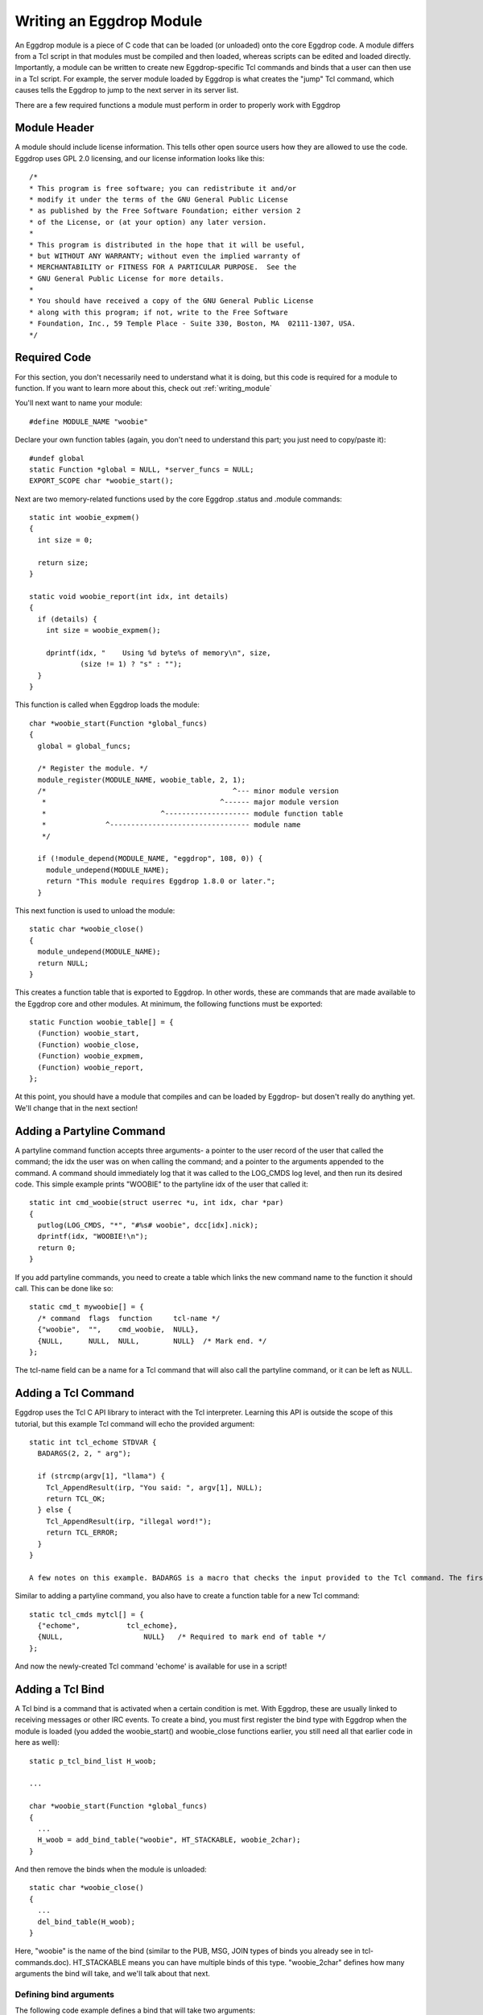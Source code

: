 Writing an Eggdrop Module
=========================

An Eggdrop module is a piece of C code that can be loaded (or unloaded) onto the core Eggdrop code. A module differs from a Tcl script in that modules must be compiled and then loaded, whereas scripts can be edited and loaded directly. Importantly, a module can be written to create new Eggdrop-specific Tcl commands and binds that a user can then use in a Tcl script. For example, the server module loaded by Eggdrop is what creates the "jump" Tcl command, which causes tells the Eggdrop to jump to the next server in its server list.

There are a few required functions a module must perform in order to properly work with Eggdrop

Module Header
-------------

A module should include license information. This tells other open source users how they are allowed to use the code. Eggdrop uses GPL 2.0 licensing, and our license information looks like this::

  /*
  * This program is free software; you can redistribute it and/or
  * modify it under the terms of the GNU General Public License
  * as published by the Free Software Foundation; either version 2
  * of the License, or (at your option) any later version.
  *
  * This program is distributed in the hope that it will be useful,
  * but WITHOUT ANY WARRANTY; without even the implied warranty of
  * MERCHANTABILITY or FITNESS FOR A PARTICULAR PURPOSE.  See the
  * GNU General Public License for more details.
  *
  * You should have received a copy of the GNU General Public License
  * along with this program; if not, write to the Free Software
  * Foundation, Inc., 59 Temple Place - Suite 330, Boston, MA  02111-1307, USA.
  */

Required Code
-------------

For this section, you don't necessarily need to understand what it is doing, but this code is required for a module to function. If you want to learn more about this, check out :ref:`writing_module`

You'll next want to name your module::

  #define MODULE_NAME "woobie"

Declare your own function tables (again, you don't need to understand this part; you just need to copy/paste it)::

  #undef global
  static Function *global = NULL, *server_funcs = NULL;
  EXPORT_SCOPE char *woobie_start();

Next are two memory-related functions used by the core Eggdrop .status and .module commands::

  static int woobie_expmem()
  {
    int size = 0;

    return size;
  }

  static void woobie_report(int idx, int details)
  {
    if (details) {
      int size = woobie_expmem();

      dprintf(idx, "    Using %d byte%s of memory\n", size,
              (size != 1) ? "s" : "");
    }
  }

This function is called when Eggdrop loads the module::

  char *woobie_start(Function *global_funcs)
  {
    global = global_funcs;

    /* Register the module. */
    module_register(MODULE_NAME, woobie_table, 2, 1);
    /*                                            ^--- minor module version
     *                                         ^------ major module version
     *                           ^-------------------- module function table
     *              ^--------------------------------- module name
     */

    if (!module_depend(MODULE_NAME, "eggdrop", 108, 0)) {
      module_undepend(MODULE_NAME);
      return "This module requires Eggdrop 1.8.0 or later.";
    }

This next function is used to unload the module::

  static char *woobie_close()
  {
    module_undepend(MODULE_NAME);
    return NULL;
  }

This creates a function table that is exported to Eggdrop. In other words, these are commands that are made available to the Eggdrop core and other modules. At minimum, the following functions must be exported::

  static Function woobie_table[] = {
    (Function) woobie_start,
    (Function) woobie_close,
    (Function) woobie_expmem,
    (Function) woobie_report,
  };

At this point, you should have a module that compiles and can be loaded by Eggdrop- but dosen't really do anything yet. We'll change that in the next section!

Adding a Partyline Command
--------------------------

A partyline command function accepts three arguments- a pointer to the user record of the user that called the command; the idx the user was on when calling the command; and a pointer to the arguments appended to the command. A command should immediately log that it was called to the LOG_CMDS log level, and then run its desired code. This simple example prints "WOOBIE" to the partyline idx of the user that called it::

  static int cmd_woobie(struct userrec *u, int idx, char *par)
  {
    putlog(LOG_CMDS, "*", "#%s# woobie", dcc[idx].nick);
    dprintf(idx, "WOOBIE!\n");
    return 0;
  }

If you add partyline commands, you need to create a table which links the new command name to the function it should call. This can be done like so::

  static cmd_t mywoobie[] = {
    /* command  flags  function     tcl-name */
    {"woobie",  "",    cmd_woobie,  NULL},
    {NULL,      NULL,  NULL,        NULL}  /* Mark end. */
  };

The tcl-name field can be a name for a Tcl command that will also call the partyline command, or it can be left as NULL.

Adding a Tcl Command
--------------------

Eggdrop uses the Tcl C API library to interact with the Tcl interpreter. Learning this API is outside the scope of this tutorial, but this example Tcl command will echo the provided argument::


  static int tcl_echome STDVAR {
    BADARGS(2, 2, " arg");

    if (strcmp(argv[1], "llama") {
      Tcl_AppendResult(irp, "You said: ", argv[1], NULL);
      return TCL_OK;
    } else {
      Tcl_AppendResult(irp, "illegal word!");
      return TCL_ERROR;
    }
  }

  A few notes on this example. BADARGS is a macro that checks the input provided to the Tcl command. The first argument BADARGS accepts is the minimum number of paramters the Tcl command must accept (including the command itself). The second argument is the maximum number of parameters that BADARGS will accept. The third argument is the help text that will be displayed if these boundaries are exceeded. For example, BADARGS(2, 4, " name ?date? ?place?") requires at least one argument to be passed, and a maximum of three arguments. Eggdrop code style is to enclose optional arguments between qusetion marks in the help text.

Similar to adding a partyline command, you also have to create a function table for a new Tcl command::

  static tcl_cmds mytcl[] = {
    {"echome",           tcl_echome},
    {NULL,                   NULL}   /* Required to mark end of table */
  };

And now the newly-created Tcl command 'echome' is available for use in a script!

Adding a Tcl Bind
-----------------

A Tcl bind is a command that is activated when a certain condition is met. With Eggdrop, these are usually linked to receiving messages or other IRC events. To create a bind, you must first register the bind type with Eggdrop when the module is loaded (you added the woobie_start() and woobie_close functions earlier, you still need all that earlier code in here as well)::

  static p_tcl_bind_list H_woob;

  ...

  char *woobie_start(Function *global_funcs)
  {
    ...
    H_woob = add_bind_table("woobie", HT_STACKABLE, woobie_2char);  
  }

And then remove the binds when the module is unloaded::

  static char *woobie_close()
  {
    ...
    del_bind_table(H_woob);
  }

Here, "woobie" is the name of the bind (similar to the PUB, MSG, JOIN types of binds you already see in tcl-commands.doc). HT_STACKABLE means you can have multiple binds of this type. "woobie_2char" defines how many arguments the bind will take, and we'll talk about that next.

Defining bind arguments
^^^^^^^^^^^^^^^^^^^^^^^

The following code example defines a bind that will take two arguments::

  static int woobie_2char STDVAR
  {
    Function F = (Function) cd;

    BADARGS(3, 3, " nick chan");

    CHECKVALIDITY(woobie_2char);
    F(argv[1], argv[2]);
    return TCL_OK;
  }

And this example defines a bind that will take three arguments::

  static int woobie_3char STDVAR
  {
    Function F = (Function) cd;

    BADARGS(4, 4, " foo bar moo");

    CHECKVALIDITY(woobie_3char);
    F(argv[1], argv[2], argv[3]);
    return TCL_OK;
  }

Like before, BADARGS still checks that the number of arguments passed is correct, and outputs help text if it is not. The rest is boilerplate code to pass the arguments when the bind is called.

Calling the Bind
^^^^^^^^^^^^^^^^

To call the bind, Eggdrop coding style it to name that function "check_tcl_bindname". So here, whenever we reach a point in code that should trigger the bind, we'll call check_tcl_woobie() and pass the arguments we defined- in this case, two arguments that woobie_2char was created to handle. Here is some sample code::

  check_tcl_woobie(chan, nick);


  static int check_tcl_woobie(char *chan, char *nick, char *userhost) {
    int x;
    char mask[1024];
    struct flag_record fr = { FR_GLOBAL | FR_CHAN, 0, 0, 0, 0, 0 };

    snprintf(mask, sizeof mask, "%s %s!%s",
                                  chan, nick, userhost);
    Tcl_SetVar(interp, "_woob1", nick ? (char *) nick : "", 0);
    Tcl_SetVar(interp, "_woob2", chan, 0);
    x = check_tcl_bind(H_woob, mask, &fr, " $_woob1 $_woob2",
          MATCH_MASK | BIND_STACKABLE);
    return (x == BIND_EXEC_LOG);
  }

Now that we have encountered a condition that triggers the bind, we need to check it against the binds the user has loaded in scripts and see if it matches those conditions. This is done with check_tcl_bind(), called with the bind type, the userhost of the user, the flag record of the user if it exists, the bind arguments, and bind options.

Exporting the Bind
------------------

Do we need to do this?
